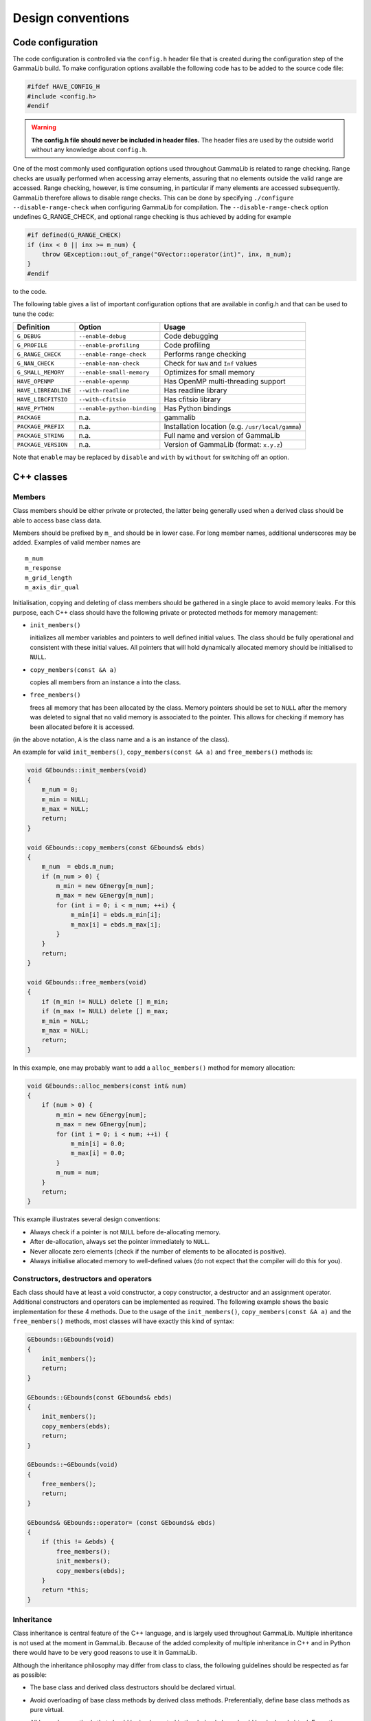 Design conventions
==================

.. _sec_configuration:

Code configuration
------------------

The code configuration is controlled via the ``config.h`` header file that
is created during the configuration step of the GammaLib build. To make 
configuration
options available the following code has to be added to the source code
file:

.. code-block:: cpp

    #ifdef HAVE_CONFIG_H
    #include <config.h>
    #endif

.. warning::

   **The config.h file should never be included in header files.**
   The header files are used by the outside world without any knowledge
   about ``config.h``.

One of the most commonly used configuration options used throughout
GammaLib is related to range checking. Range checks are usually
performed when accessing array elements, assuring that no elements
outside the valid range are accessed. Range checking, however, is time
consuming, in particular if many elements are accessed subsequently.
GammaLib therefore allows to disable range checks. This can be done by
specifying ``./configure --disable-range-check`` when configuring GammaLib
for compilation. The ``--disable-range-check`` option undefines
G_RANGE_CHECK, and optional range checking is thus achieved by adding
for example

.. code-block:: cpp

    #if defined(G_RANGE_CHECK)
    if (inx < 0 || inx >= m_num) {
        throw GException::out_of_range("GVector::operator(int)", inx, m_num);
    }
    #endif

to the code.

The following table gives a list of important configuration options that
are available in config.h and that can be used to tune the code:

==================== =========================== ================================================= 
Definition           Option                      Usage
==================== =========================== ================================================= 
``G_DEBUG``          ``--enable-debug``          Code debugging
``G_PROFILE``        ``--enable-profiling``      Code profiling
``G_RANGE_CHECK``    ``--enable-range-check``    Performs range checking
``G_NAN_CHECK``      ``--enable-nan-check``      Check for ``NaN`` and ``Inf`` values
``G_SMALL_MEMORY``   ``--enable-small-memory``   Optimizes for small memory
``HAVE_OPENMP``      ``--enable-openmp``         Has OpenMP multi-threading support
``HAVE_LIBREADLINE`` ``--with-readline``         Has readline library
``HAVE_LIBCFITSIO``  ``--with-cfitsio``          Has cfitsio library
``HAVE_PYTHON``      ``--enable-python-binding`` Has Python bindings
``PACKAGE``          n.a.                        gammalib
``PACKAGE_PREFIX``   n.a.                        Installation location (e.g. ``/usr/local/gamma``)
``PACKAGE_STRING``   n.a.                        Full name and version of GammaLib
``PACKAGE_VERSION``  n.a.                        Version of GammaLib (format: ``x.y.z``)
==================== =========================== ================================================= 

Note that ``enable`` may be replaced by ``disable`` and ``with`` by ``without`` for
switching off an option.

C++ classes
-----------

Members
^^^^^^^

Class members should be either private or protected, the latter being
generally used when a derived class should be able to access base class
data.

Members should be prefixed by ``m_`` and should be in lower case. For long
member names, additional underscores may be added. Examples of valid
member names are

::

    m_num
    m_response
    m_grid_length
    m_axis_dir_qual

Initialisation, copying and deleting of class members should be gathered
in a single place to avoid memory leaks. For this purpose, each C++
class should have the following private or protected methods for memory
management:

-  ``init_members()``

   initializes all member variables and pointers to well defined initial
   values. The class should be fully operational and consistent with
   these initial values. All pointers that will hold dynamically
   allocated memory should be initialised to ``NULL``.

-  ``copy_members(const &A a)``

   copies all members from an instance ``a`` into the class.

-  ``free_members()``

   frees all memory that has been allocated by the class. Memory
   pointers should be set to ``NULL`` after the memory was deleted to signal
   that no valid memory is associated to the pointer. This allows for
   checking if memory has been allocated before it is accessed.

(in the above notation, ``A`` is the class name and ``a`` is an instance of the
class).

An example for valid ``init_members()``, ``copy_members(const &A a)`` and
``free_members()`` methods is:

.. code-block:: cpp

    void GEbounds::init_members(void)
    {
        m_num = 0;
        m_min = NULL;
        m_max = NULL;
        return;
    }

    void GEbounds::copy_members(const GEbounds& ebds)
    {
        m_num  = ebds.m_num;
        if (m_num > 0) {
            m_min = new GEnergy[m_num];
            m_max = new GEnergy[m_num];
            for (int i = 0; i < m_num; ++i) {
                m_min[i] = ebds.m_min[i];
                m_max[i] = ebds.m_max[i];
            }
        }
        return;
    }

    void GEbounds::free_members(void)
    {
        if (m_min != NULL) delete [] m_min;
        if (m_max != NULL) delete [] m_max;
        m_min = NULL;
        m_max = NULL;
        return;
    }

In this example, one may probably want to add a ``alloc_members()`` method
for memory allocation:

.. code-block:: cpp

    void GEbounds::alloc_members(const int& num)
    {
        if (num > 0) {
            m_min = new GEnergy[num];
            m_max = new GEnergy[num];
            for (int i = 0; i < num; ++i) {
                m_min[i] = 0.0;
                m_max[i] = 0.0;
            }
            m_num = num;
        }
        return;
    }

This example illustrates several design conventions:

-  Always check if a pointer is not ``NULL`` before de-allocating memory.

-  After de-allocation, always set the pointer immediately to ``NULL``.

-  Never allocate zero elements (check if the number of elements to be
   allocated is positive).

-  Always initialise allocated memory to well-defined values (do not
   expect that the compiler will do this for you).

Constructors, destructors and operators
^^^^^^^^^^^^^^^^^^^^^^^^^^^^^^^^^^^^^^^

Each class should have at least a void constructor, a copy constructor,
a destructor and an assignment operator. Additional constructors and
operators can be implemented as required. The following example shows
the basic implementation for these 4 methods. Due to the usage of the
``init_members()``, ``copy_members(const &A a)`` and the ``free_members()``
methods, most classes will have exactly this kind of syntax:

.. code-block:: cpp

    GEbounds::GEbounds(void)
    {
        init_members();
        return;
    }

    GEbounds::GEbounds(const GEbounds& ebds)
    {
        init_members();
        copy_members(ebds);
        return;
    }

    GEbounds::~GEbounds(void)
    {
        free_members();
        return;
    }

    GEbounds& GEbounds::operator= (const GEbounds& ebds)
    {
        if (this != &ebds) {
            free_members();
            init_members();
            copy_members(ebds);
        }
        return *this;
    }

Inheritance
^^^^^^^^^^^

Class inheritance is central feature of the C++ language, and is largely
used throughout GammaLib. Multiple inheritance is not used at the moment in GammaLib.
Because of the added complexity of multiple inheritance in C++ and in Python
there would have to be very good reasons to use it in GammaLib.

Although the inheritance philosophy may differ from class to class, the
following guidelines should be respected as far as possible:

-  The base class and derived class destructors should be declared
   virtual.

-  Avoid overloading of base class methods by derived class methods.
   Preferentially, define base class methods as pure virtual.

-  All base class methods that should be implemented in the derived
   class should be declared virtual. Exceptions are the ``init_members()``,
   the ``copy_members()`` and the ``free_members()`` methods that will be
   implemented in the base class and the derived class.

-  Base classes manage base class members, derived classes manage
   derived class members. By managing we mean here in particular memory
   allocation and de-allocation, but also proper initialization.

-  Derived class constructors should invoke base class constructors for
   proper base class initialization. A void constructor should look like

   .. code-block:: cpp

       GEventList::GEventList(void) : GEvents()
       {
           init_members();
           return;
       }

   and a copy constructor should look like

   .. code-block:: cpp

       GEventList::GEventList(const GEventList& list) : GEvents(list)
       {
           init_members();
           copy_members(list);
           return;
       }

-  Derived class operators should invoke base class operators, as
   illustrated by the following example:

   .. code-block:: cpp

       GEventList& GEventList::operator=(const GEventList& list)
       {
           if (this != &list) {
               this->GEvents::operator=(list);
               free_members();
               init_members();
               copy_members(list);
           }
           return *this;
       }

-  The ``clear()`` method of a derived class show invoke the ``free_members()``
   method of the base class, as illustrated by the following example:

   .. code-block:: cpp

       void GCTAEventList::clear(void)
       {
           free_members();
           this->GEventList::free_members();
           this->GEvents::free_members();
           this->GEvents::init_members();
           this->GEventList::init_members();
           init_members();
           return;
       }

-  Avoid as far as possible methods that are only defined in the derived
   class.

.. warning::

   **For a derived class, init_members(), copy_members(const &A a) and
   free_members() should only act on derived class members but not on base
   class members**. Any exception to this rule needs very careful
   documentation since it can easily be the source of memory leaks.


Method naming conventions
^^^^^^^^^^^^^^^^^^^^^^^^^

Uniform public method names should be provided throughout GammaLib for
all classes. Unless the public method names are very long (which should
be avoided), names should not comprise underscores as separators. Public
method names are all lowercase.

Private or protected method names may differ from this since they are hidden
within the class. Yet also here, all method names should be lowercase,
and the use of underscores should be limited.

Methods that set or retrieve class attributes should be named after the
attribute. Here an example for the attribute ``m_name``:

.. code-block:: cpp

    public:
        void        name(const std::string& name);
        std::string name(void) const;
    protected:
        m_name;

A method name that is used in multiple classes should always perform an
equivalent action. Here is a list of method names that are widely used
in GammaLib, together with their typical usage. The last column specifies where
these methods are used. Note that **the ``clear()``, ``clone()``, and ``print()``
methods should be implemented for all classes**.

============ ============================================= ==============
Method       Usage                                         Implementation
============ ============================================= ==============
``clear``    Set object to initial empty state             all classes
``clone``    Provides a deep copy of the class             all classes
``print``    Print object into string                      all classes (see :ref:`sec_output`)
``is_empty`` Checks for emptiness of object                :ref:`sec_containers`
``append``   Append element to list of elements            :ref:`sec_containers`
``extend``   Append container elements to list of elements :ref:`sec_containers`
``insert``   Insert element to list of elements            :ref:`sec_containers`
``remove``   Remove element from list of elements          :ref:`sec_containers`
``reserve``  Reserve memory for a number of elements       :ref:`sec_containers`
``load``     Load data from file (open, read, close)       if applicable
``save``     Save data into file (open, write, close)      if applicable
``open``     Open file                                     if applicable
``read``     Read data from open file                      if applicable
``write``    Write data into open file                     if applicable
``close``    Close file                                    if applicable
``name``     Name of object                                if applicable
``type``     Type of object                                if applicable
``size``     Size of object                                if applicable
``real``     Returns double precision value                if applicable
``integer``  Returns ``int`` value                         if applicable
``string``   Returns ``std::string`` value                 if applicable
============ ============================================= ==============

Note the difference between ``load()`` and ``read()`` and between ``save()`` and
``write()``. The ``load()`` and ``save()`` methods should take as arguments a file
name, and they will open the file, read or write some data, and then
close the file. In contrast, ``read()`` and ``write()`` will operate on files
that are already open, and after the read or write operation the files
will remain open. Typically, these methods take a ``GFits*`` or a
``GFitsHDU*`` pointer as argument.

Methods that perform checks should return a bool type and should start
with the prefix ``is_`` or ``has_``, e.g. ``is_empty()`` or ``has_min()``.

Method const declarations
^^^^^^^^^^^^^^^^^^^^^^^^^

All methods that do not alter accessible class members should be
declared ``const``. With accessible we mean here class members that can be
read or written in some way by one of the methods. Non-accessible class
members would be members that are only used internally, and for which no
consistent state has to be preserved for the outside world. These could
for example be members that hold pre-computed values.

Methods that do not alter accessible members, but that modify
non-accessible members, should also be declared ``const``. The
non-accessible class members need then to be declared ``mutable`` to avoid
compiler errors. Alternatively, the ``const_cast`` declaration can be used
to allow member modifications within a ``const`` method.

As example we show here part of the definition of :doxy:`GModelSpectralPlaw2`:

.. code-block:: cpp

    class GModelSpectralPlaw2 : public GModelSpectral {
    public:
        virtual double eval(const GEnergy& srcEng) const;
        virtual void   read(const GXmlElement& xml);
    protected:
        // Protected members
        GModelPar       m_integral;        //!< Integral flux
        GModelPar       m_index;           //!< Spectral index
        GModelPar       m_emin;            //!< Lower energy limit (MeV)
        GModelPar       m_emax;            //!< Upper energy limit (MeV)

        // Cached members used for pre-computations
        mutable double  m_log_emin;        //!< Log(emin)
        mutable double  m_log_emax;        //!< Log(emax)
        mutable double  m_pow_emin;        //!< emin^(index+1)
        mutable double  m_pow_emax;        //!< emax^(index+1)
        mutable double  m_norm;            //!< Power-law normalization (for pivot energy 1 MeV)
        mutable double  m_g_norm;          //!< Power-law normalization gradient
        mutable double  m_power;           //!< Power-law factor
        mutable double  m_last_integral;   //!< Last integral flux
        mutable double  m_last_index;      //!< Last spectral index (MeV)
        mutable double  m_last_emin;       //!< Last lower energy limit (MeV)
        mutable double  m_last_emax;       //!< Last upper energy limit (MeV)
        mutable GEnergy m_last_energy;     //!< Last source energy
        mutable double  m_last_value;      //!< Last function value
        mutable double  m_last_g_integral; //!< Last integral flux gradient
        mutable double  m_last_g_index;    //!< Last spectral index gradient

This class has an internal cache for precomputation, which is
potentially updated when :doxy:`GModelSpectralPlaw2::eval` is called. Here the corresponding code:

.. code-block:: cpp

    double GModelSpectralPlaw2::eval(const GEnergy& srcEng) const
    {
        // Update precomputed values
        update(srcEng);

        // Compute function value
        double value = integral() * m_norm * m_power;

        // Return
        return value;
    }

As the pre-computation cache is not exposed to the external world but
fully handled within the class, ``eval()`` is declared const as it does not
modify any of the model parameters (which are ``m_integral``, ``m_index``,
``m_emin``, and ``m_emax``). It may however modified some of the cache
members, that’s why these members are declared ``mutable``. As there is
however no way to access these cache values from the outside (no method
exists to access them), the ``eval()`` method does not modify any
*observable* property of the class, hence it is declared ``const``.

Method arguments and return values
^^^^^^^^^^^^^^^^^^^^^^^^^^^^^^^^^^

If possible, method arguments should always be passed by reference. To
protect references from changes by the method, **arguments passed by
reference should always be declared const**. Pointers should only be
used as arguments if ``NULL`` should be a possible argument value. Also
pointers should always be declared ``const``. Here an example based on the
definition of :doxy:`GObservation`:

.. code-block:: cpp

    class GObservation {
    public:
        void events(const GEvents* events);
        void statistics(const std::string& statistics);
    protected:
        std::string m_statistics;   //!< Optimizer statistics (default=poisson)
        GEvents*    m_events;       //!< Pointer to event container
    };

The ``statictics`` value is passed by reference because the class will hold
the actual value, while ``events`` is passed as a pointer because the class
will hold the pointer.

Numeric argument types should be either ``int`` or ``double``. Unless absolutely
necessary, avoid ``short int``, ``long``, and ``float``.

If a method returns a class member, the return value should be passed by
reference. Unless we explicitly want to modify a class member through
the method call, return values passed by reference should be declared
``const``.

If a method returns a base class object, a pointer should be returned.
**Do never return base class objects by reference, as this will lead to
code slicing if the method is used for object assignment.** Unless we
explicitly want to modify a class member through the method call, the
returned pointer should be declared ``const``.

Here an example based on the definition of :doxy:`GObservation`:

.. code-block:: cpp

    class GObservation {
    public:
        virtual double     ontime(void) const = 0;
        const GEvents*     events(void) const;
        const std::string& statistics(void) const { return m_statistics; }
    protected:
        std::string m_statistics;   //!< Optimizer statistics (default=poisson)
        GEvents*    m_events;       //!< Pointer to event container
    };

The :doxy:`GObservation::ontime` method does return a ``double`` by value as the ``ontime`` property
is not stored explicitly in the class (hence no reference can be
returned to it). On the other hand, the ``statistics`` method returns by
reference as the ``statistics`` property is stored as a data member (hence a
reference can be returned). Although we could have returned a reference
to the event container, this would lead to code slicing. Therefore, the
``events`` method returns a pointer. All returned references or pointers
are declared ``const`` to prevent modification of class members.

.. _sec_containers:

Container classes
^^^^^^^^^^^^^^^^^

Container classes are classes that contain list of elements. Two cases
are distinguished here: containers holding objects, and containers
holding pointers to objects.

Containers holding objects
~~~~~~~~~~~~~~~~~~~~~~~~~~

Containers holding objects should have element access operators
``operator[]`` implemented that return container elements by reference. A
non-const and a const version of the operator should exist. Eventually,
``at()`` methods could be added that always perform range checking. Here is
a list of mandatory methods for container classes holding objects:

========================================= ==========================================
Method                                    Usage
========================================= ==========================================
``operator[](const int&)``                Element access operator
``const operator[](const int&) const``    Element access operator (const version)
``void clear()``                          Delete all objects in container
``bool is_empty()``                       Checks whether container is empty
``int size()``                            Return number of elements in container
``void append(const e&)``                 Append an element to the container
``void insert(const int&, const e&)``     Insert an element into the container
``void extend(const C&)``                 Append another container to the container
``void remove(const int&)``               Removes an element from the container
``void reserve(const int&)``              Reserve memory space in a container
``std::string print()``                   Print container (see :ref:`sec_output`)
========================================= ==========================================

Containers holding pointers
~~~~~~~~~~~~~~~~~~~~~~~~~~~

Containers holding pointers are different from those holding objects in that
their ``operator[]`` operators return a pointer, and in that they implement
a ``set()`` method for value setting. Here is a list of mandatory methods
for container classes holding pointers:

========================================= =====
Method                                    Usage
========================================= =====
``e* operator[](const int&)``             Element access operator
``const e* operator[](const int&) const`` Element access operator (const version)
``void set(const int&, const e&)``        Set an element of the container
``void clear()``                          Delete all objects in container
``bool is_empty()``                       Checks whether container is empty
``int size()``                            Return number of elements in container
``void append(const e&)``                 Append an element to the container
``void insert(const int&, const e&)``     Insert an element into the container
``void extend(const C&)``                 Append another container to the container
``void remove(const int&)``               Removes an element from the container
``std::string print()``                   Print container (see :ref:`sec_output`)
========================================= =====

.. _sec_output:

Output
^^^^^^

Output stream and logging operators should be implemented for every
class as friend operators (see :ref:`sec_header`). 
The usage of friend operators (instead of member operators) allows for correct
handling of code such as

.. code-block:: cpp

    log << std::endl << "This is a text" << std::endl;

To support these friend operators (and to support also the Python
interface), each class should have a ``print()`` method:

.. code-block:: cpp

    std::string print(const GChatter& chatter = NORMAL) const;

In case that the class derives from one of the standard interface classes 
:doxy:`GBase`, :doxy:`GContainer` and :doxy:`GRegistry`,
the output stream and logging operators are automatically implemented on
the level of the base class. 
In all other cases, the developer needs to implement these operators on the 
class level.
The operators will use the ``print()`` method to enable printing in the
following form:

.. code-block:: cpp

    std::ostream& operator<< (std::ostream& os, const GFits& fits)
    {
        os << fits.print();
        return os;
    }
    GLog& operator<< (GLog& log, const GFits& fits)
    {
        log << fits.print(log.chatter());
        return log;
    }

.. _sec_exceptions:

Exceptions
^^^^^^^^^^

Exceptions are largely used in GammaLib to handle the occurrence of
unexpected events. GammaLib exceptions are implemented by the :doxy:`GException`
class. For each new exception type, a new exception subclass is added.

Each exception returns the method name in which the exception occurs and
an exception message. The exception message is generally built from
values that are passed as arguments to the exception constructor.

Below a list of conventions for implementing and using exceptions:

-  Re-use existing exceptions as far as possible.
-  Pass exception arguments by reference.
-  Use exceptions only for events that cannot be handled by a method. Do
   not use exceptions to check a value or a state. Implement appropriate
   methods instead.
-  Never use exceptions in a destructor.
-  De-allocate all memory that is not de-allocated by the destructor
   before throwing an exception.
-  Always catch exceptions by reference.

Python interface for C++ classes
--------------------------------

Container classes
^^^^^^^^^^^^^^^^^

The Python interface for container classes should implement the
following class extensions:

=============== ============== =====
Extension       Method         Usage
=============== ============== =====
``__str__``     ``print``      Convert object to string
``__getitem__`` ``operator[]`` Element access (get)
``__setitem__`` ``operator[]`` Element access (set)
``__len__``     ``size``       Container size
=============== ============== =====

While ``__str__`` and ``__len__`` are implemented in the :doxy:`GContainer`
base class, ``__getitem__`` and ``__setitem__`` need to be implemented
as class extensions in the SWIG file (see :ref:`sec_python`).

